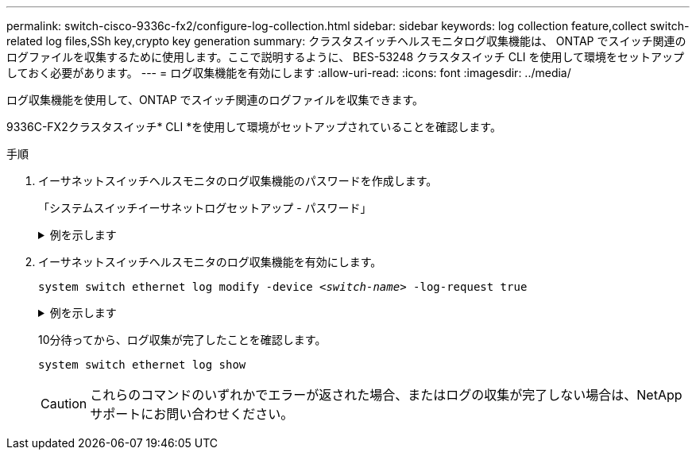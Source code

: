 ---
permalink: switch-cisco-9336c-fx2/configure-log-collection.html 
sidebar: sidebar 
keywords: log collection feature,collect switch-related log files,SSh key,crypto key generation 
summary: クラスタスイッチヘルスモニタログ収集機能は、 ONTAP でスイッチ関連のログファイルを収集するために使用します。ここで説明するように、 BES-53248 クラスタスイッチ CLI を使用して環境をセットアップしておく必要があります。 
---
= ログ収集機能を有効にします
:allow-uri-read: 
:icons: font
:imagesdir: ../media/


[role="lead"]
ログ収集機能を使用して、ONTAP でスイッチ関連のログファイルを収集できます。

9336C-FX2クラスタスイッチ* CLI *を使用して環境がセットアップされていることを確認します。

.手順
. イーサネットスイッチヘルスモニタのログ収集機能のパスワードを作成します。
+
「システムスイッチイーサネットログセットアップ - パスワード」

+
.例を示します
[%collapsible]
====
[listing, subs="+quotes"]
----
cluster1::*> *system switch ethernet log setup-password*
Enter the switch name: *<return>*
The switch name entered is not recognized.
Choose from the following list:
*cs1*
*cs2*

cluster1::*> *system switch ethernet log setup-password*

Enter the switch name: *cs1*
Would you like to specify a user other than admin for log collection? {y|n}: *n*

Enter the password: *<enter switch password>*
Enter the password again: *<enter switch password>*

cluster1::*> *system switch ethernet log setup-password*

Enter the switch name: *cs2*
Would you like to specify a user other than admin for log collection? {y|n}: *n*

Enter the password: *<enter switch password>*
Enter the password again: *<enter switch password>*
----
====
. イーサネットスイッチヘルスモニタのログ収集機能を有効にします。
+
`system switch ethernet log modify -device _<switch-name>_ -log-request true`

+
.例を示します
[%collapsible]
====
[listing, subs="+quotes"]
----
cluster1::*> *system switch ethernet log modify -device cs1 -log-request true*

Do you want to modify the cluster switch log collection configuration? {y|n}: [n] *y*

Enabling cluster switch log collection.

cluster1::*> *system switch ethernet log modify -device cs2 -log-request true*

Do you want to modify the cluster switch log collection configuration? {y|n}: [n] *y*

Enabling cluster switch log collection.
----
====
+
10分待ってから、ログ収集が完了したことを確認します。

+
`system switch ethernet log show`

+

CAUTION: これらのコマンドのいずれかでエラーが返された場合、またはログの収集が完了しない場合は、NetAppサポートにお問い合わせください。


